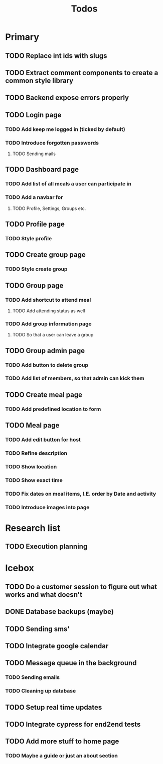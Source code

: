 #+TITLE: Todos

* Primary
** TODO Replace int ids with slugs
** TODO Extract comment components to create a common style library

** TODO Backend expose errors properly

** TODO Login page
*** TODO Add keep me logged in (ticked by default)
*** TODO Introduce forgotten passwords
**** TODO Sending mails

** TODO Dashboard page
*** TODO Add list of all meals a user can participate in
*** TODO Add a navbar for
**** TODO Profile, Settings, Groups etc.

** TODO Profile page
*** TODO Style profile

** TODO Create group page
*** TODO Style create group

** TODO Group page
*** TODO Add shortcut to attend meal
**** TODO Add attending status as well
*** TODO Add group information page
**** TODO So that a user can leave a group

** TODO Group admin page
*** TODO Add button to delete group
*** TODO Add list of members, so that admin can kick them

** TODO Create meal page
*** TODO Add predefined location to form

** TODO Meal page
*** TODO Add edit button for host
*** TODO Refine description
*** TODO Show location
*** TODO Show exact time
*** TODO Fix dates on meal items, I.E. order by Date and activity
*** TODO Introduce images into page

* Research list
** TODO Execution planning

* Icebox
** TODO Do a customer session to figure out what works and what doesn't
** DONE Database backups (maybe)
** TODO Sending sms'
** TODO Integrate google calendar
** TODO Message queue in the background
*** TODO Sending emails
*** TODO Cleaning up database
** TODO Setup real time updates
** TODO Integrate cypress for end2end tests
** TODO Add more stuff to home page
*** TODO Maybe a guide or just an about section
